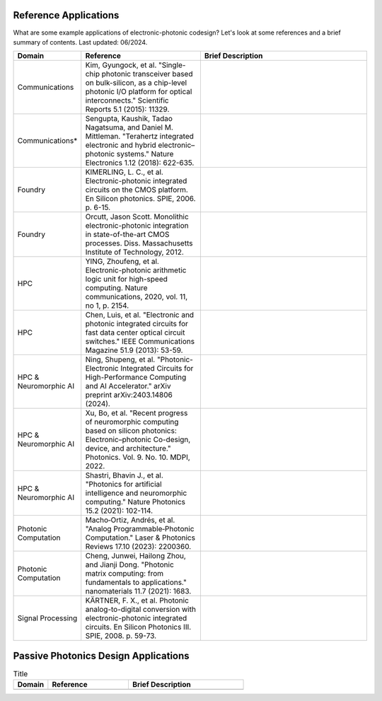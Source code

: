Reference Applications
^^^^^^^^^^^^^^^^^^^^^^^^

What are some example applications of electronic-photonic codesign? Let's look at some references and a brief summary of contents. Last updated: 06/2024.

.. list-table::
   :widths: 15 35 50
   :header-rows: 1

   * - Domain
     - Reference
     - Brief Description
   * -  Communications
     - Kim, Gyungock, et al. "Single-chip photonic transceiver based on bulk-silicon, as a chip-level photonic I/O platform for optical interconnects." Scientific Reports 5.1 (2015): 11329.
     -
   * - Communications*
     - Sengupta, Kaushik, Tadao Nagatsuma, and Daniel M. Mittleman. "Terahertz integrated electronic and hybrid electronic–photonic systems." Nature Electronics 1.12 (2018): 622-635.
     -
   * - Foundry
     - KIMERLING, L. C., et al. Electronic-photonic integrated circuits on the CMOS platform. En Silicon photonics. SPIE, 2006. p. 6-15.
     -
   * - Foundry
     - Orcutt, Jason Scott. Monolithic electronic-photonic integration in state-of-the-art CMOS processes. Diss. Massachusetts Institute of Technology, 2012.
     -
   * - HPC
     - YING, Zhoufeng, et al. Electronic-photonic arithmetic logic unit for high-speed computing. Nature communications, 2020, vol. 11, no 1, p. 2154.
     -
   * - HPC
     - Chen, Luis, et al. "Electronic and photonic integrated circuits for fast data center optical circuit switches." IEEE Communications Magazine 51.9 (2013): 53-59.
     -
   * - HPC & Neuromorphic AI
     - Ning, Shupeng, et al. "Photonic-Electronic Integrated Circuits for High-Performance Computing and AI Accelerator." arXiv preprint arXiv:2403.14806 (2024).
     -
   * - HPC & Neuromorphic AI
     - Xu, Bo, et al. "Recent progress of neuromorphic computing based on silicon photonics: Electronic–photonic Co-design, device, and architecture." Photonics. Vol. 9. No. 10. MDPI, 2022.
     -
   * - HPC & Neuromorphic AI
     - Shastri, Bhavin J., et al. "Photonics for artificial intelligence and neuromorphic computing." Nature Photonics 15.2 (2021): 102-114.
     -
   * - Photonic Computation
     - Macho‐Ortiz, Andrés, et al. "Analog Programmable‐Photonic Computation." Laser & Photonics Reviews 17.10 (2023): 2200360.
     -
   * - Photonic Computation
     - Cheng, Junwei, Hailong Zhou, and Jianji Dong. "Photonic matrix computing: from fundamentals to applications." nanomaterials 11.7 (2021): 1683.
     -
   * - Signal Processing
     - KÄRTNER, F. X., et al. Photonic analog-to-digital conversion with electronic-photonic integrated circuits. En Silicon Photonics III. SPIE, 2008. p. 59-73.
     -


Passive Photonics Design Applications
^^^^^^^^^^^^^^^^^^^^^^^^^^^^^^^^^^^^^^

.. list-table:: Title
   :widths: 15 35 50
   :header-rows: 1

   * - Domain
     - Reference
     - Brief Description
   * -
     -
     -
